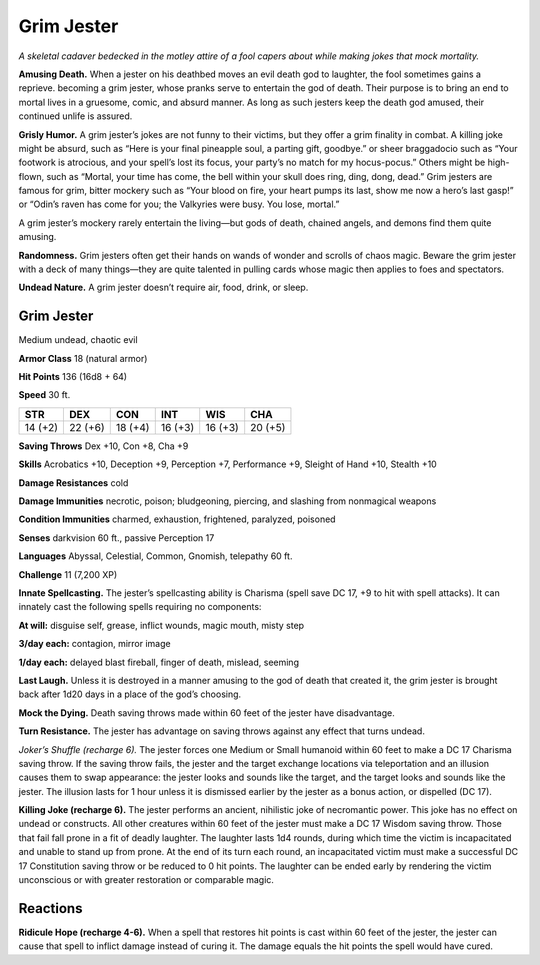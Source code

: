 
.. _tob:grim-jester:

Grim Jester
-----------

*A skeletal cadaver bedecked in the motley attire of a fool capers
about while making jokes that mock mortality.*

**Amusing Death.** When a jester on his deathbed moves an
evil death god to laughter, the fool sometimes gains a reprieve.
becoming a grim jester, whose pranks serve to entertain the
god of death. Their purpose is to bring an end to mortal lives in
a gruesome, comic, and absurd manner. As long as such jesters
keep the death god amused, their continued unlife is assured.

**Grisly Humor.** A grim jester’s jokes are not funny to their
victims, but they offer a grim finality in combat. A killing joke
might be absurd, such as “Here is your final pineapple soul,
a parting gift, goodbye.” or sheer braggadocio such as “Your
footwork is atrocious, and your spell’s lost its focus, your party’s
no match for my hocus-pocus.” Others might be high-flown,
such as “Mortal, your time has come, the bell within your skull
does ring, ding, dong, dead.” Grim jesters are famous for grim,
bitter mockery such as “Your blood on fire, your heart pumps its
last, show me now a hero’s last gasp!” or “Odin’s raven has come
for you; the Valkyries were busy. You lose, mortal.”

A grim jester’s mockery rarely entertain the living—but gods of
death, chained angels, and demons find them quite amusing.

**Randomness.** Grim jesters often get their hands on wands of
wonder and scrolls of chaos magic. Beware the grim jester with
a deck of many things—they are quite talented in pulling cards
whose magic then applies to foes and spectators.

**Undead Nature.** A grim jester doesn’t require air, food, drink,
or sleep.

Grim Jester
~~~~~~~~~~~

Medium undead, chaotic evil

**Armor Class** 18 (natural armor)

**Hit Points** 136 (16d8 + 64)

**Speed** 30 ft.

+-----------+-----------+-----------+-----------+-----------+-----------+
| STR       | DEX       | CON       | INT       | WIS       | CHA       |
+===========+===========+===========+===========+===========+===========+
| 14 (+2)   | 22 (+6)   | 18 (+4)   | 16 (+3)   | 16 (+3)   | 20 (+5)   |
+-----------+-----------+-----------+-----------+-----------+-----------+

**Saving Throws** Dex +10, Con +8, Cha +9

**Skills** Acrobatics +10, Deception +9, Perception +7,
Performance +9, Sleight of Hand +10, Stealth +10

**Damage Resistances** cold

**Damage Immunities** necrotic, poison; bludgeoning, piercing,
and slashing from nonmagical weapons

**Condition Immunities** charmed, exhaustion, frightened,
paralyzed, poisoned

**Senses** darkvision 60 ft., passive Perception 17

**Languages** Abyssal, Celestial, Common, Gnomish, telepathy 60 ft.

**Challenge** 11 (7,200 XP)

**Innate Spellcasting.** The jester’s spellcasting ability is Charisma
(spell save DC 17, +9 to hit with spell attacks). It can innately
cast the following spells requiring no components:

**At will:** disguise self, grease, inflict wounds, magic mouth, misty
step

**3/day each:** contagion, mirror image

**1/day each:** delayed blast fireball, finger of death, mislead, seeming

**Last Laugh.** Unless it is destroyed in a
manner amusing to the god of death
that created it, the grim jester is
brought back after 1d20 days in a
place of the god’s choosing.

**Mock the Dying.** Death saving throws
made within 60 feet of the jester have
disadvantage.

**Turn Resistance.** The jester has
advantage on saving throws against
any effect that turns undead.

*Joker’s Shuffle (recharge 6).* The jester forces one Medium
or Small humanoid within 60 feet to make a DC 17 Charisma
saving throw. If the saving throw fails, the jester and the target
exchange locations via teleportation and an illusion causes
them to swap appearance: the jester looks and sounds like
the target, and the target looks and sounds like the jester. The
illusion lasts for 1 hour unless it is dismissed earlier by the
jester as a bonus action, or dispelled (DC 17).

**Killing Joke (recharge 6).** The jester performs an ancient,
nihilistic joke of necromantic power. This joke has no effect
on undead or constructs. All other creatures within 60 feet of
the jester must make a DC 17 Wisdom saving throw. Those
that fail fall prone in a fit of deadly laughter. The laughter lasts
1d4 rounds, during which time the victim is incapacitated and
unable to stand up from prone. At the end of its turn each
round, an incapacitated victim must make a successful DC
17 Constitution saving throw or be reduced to 0 hit points.
The laughter can be ended early by rendering the victim
unconscious or with greater restoration or comparable magic.

Reactions
~~~~~~~~~

**Ridicule Hope (recharge 4-6).** When a spell that restores hit
points is cast within 60 feet of the jester, the jester can cause
that spell to inflict damage instead of curing it. The damage
equals the hit points the spell would have cured.
